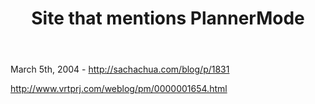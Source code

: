 #+TITLE: Site that mentions PlannerMode

March 5th, 2004 -
[[http://sachachua.com/blog/p/1831][http://sachachua.com/blog/p/1831]]

[[http://www.vrtprj.com/weblog/pm/0000001654.html][http://www.vrtprj.com/weblog/pm/0000001654.html]]
